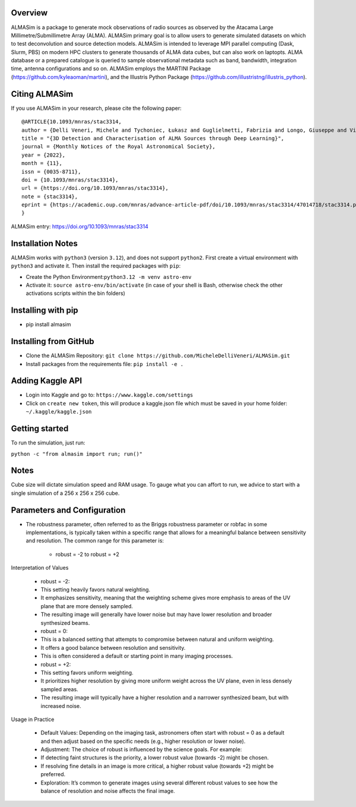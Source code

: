 .. image:: https://github.com/MicheleDelliVeneri/ALMASim/raw/main/pictures/ALMASimBanner.png

|Python version| |PyPI| |Repostatus| |Zenodo| |Tests| |Documentation Status| |CodeCov|

.. |Tests| image:: https://github.com/MicheleDelliVeneri/ALMASim/actions/workflows/lint_and_test.yml/badge.svg?branch=main
   :target: https://github.com/MicheleDelliVeneri/ALMASim/actions/workflows/lint_and_test.yml
.. |PyPI| image:: https://img.shields.io/pypi/v/ALMASim?color=green&label=PyPI
   :target: https://pypi.org/project/ALMASim/
.. |Documentation Status| image:: https://readthedocs.org/projects/almasim/badge/?version=latest
   :target: https://almasim.readthedocs.io
.. |Python Version| image:: https://img.shields.io/pypi/pyversions/ALMASim?color=green&label=Python%20Version
   :target: https://pypi.org/project/ALMASim/
.. |Upload Python Package| image:: https://github.com/MicheleDelliVeneri/ALMASim/actions/workflows/python-publish.yml/badge.svg
   :target: https://github.com/MicheleDelliVeneri/ALMASim/actions/workflows/python-publish.yml
.. |Zenodo| image:: https://zenodo.org/badge/501944702.svg
   :target: https://zenodo.org/doi/10.5281/zenodo.12684237
.. |Repostatus| image:: https://www.repostatus.org/badges/latest/active.svg
.. |CodeCov| image:: https://codecov.io/github/MicheleDelliVeneri/ALMASim/graph/badge.svg?token=9SZVW78DR2
   :target: https://codecov.io/github/MicheleDelliVeneri/ALMASim

Overview
--------

ALMASim is a package to generate mock observations of radio sources
as observed by the Atacama Large Millimetre/Submillimetre Array (ALMA).
ALMASim primary goal is to allow users to generate simulated datasets on
which to test deconvolution and source detection models. ALMASim is
intended to leverage MPI parallel computing (Dask, Slurm, PBS) on modern HPC clusters to
generate thousands of ALMA data cubes, but can also work on laptopts.
ALMA database or a prepared catalogue is queried to sample observational
metadata such as band, bandwidth, integration time, antenna
configurations and so on. ALMASim employs the MARTINI Package
(https://github.com/kyleaoman/martini), and the Illustris Python Package
(https://github.com/illustristng/illustris_python).

Citing ALMASim
--------------

If you use ALMASim in your research, please cite the following paper:

::

   @ARTICLE{10.1093/mnras/stac3314,
   author = {Delli Veneri, Michele and Tychoniec, Łukasz and Guglielmetti, Fabrizia and Longo, Giuseppe and Villard, Eric},
   title = "{3D Detection and Characterisation of ALMA Sources through Deep Learning}",
   journal = {Monthly Notices of the Royal Astronomical Society},
   year = {2022},
   month = {11},
   issn = {0035-8711}, 
   doi = {10.1093/mnras/stac3314},
   url = {https://doi.org/10.1093/mnras/stac3314},
   note = {stac3314},
   eprint = {https://academic.oup.com/mnras/advance-article-pdf/doi/10.1093/mnras/stac3314/47014718/stac3314.pdf}
   }

ALMASim entry: https://doi.org/10.1093/mnras/stac3314

Installation Notes
------------------

ALMASim works with ``python3`` (version ``3.12``), and does not support
``python2``. First create a virtual environment with ``python3`` and
activate it. Then install the required packages with ``pip``:

-  Create the Python Environment:``python3.12 -m venv astro-env``
-  Activate it: ``source astro-env/bin/activate`` (in case of your shell
   is Bash, otherwise check the other activations scripts within the bin
   folders)

Installing with pip
-------------------
- pip install almasim

Installing from GitHub 
----------------------
-  Clone the ALMASim Repository:
   ``git clone https://github.com/MicheleDelliVeneri/ALMASim.git``
-  Install packages from the requirements file:
   ``pip install -e .``

Adding Kaggle API
-----------------
-  Login into Kaggle and go to: ``https://www.kaggle.com/settings``
-  Click on ``create new token``, this will produce a kaggle.json file
   which must be saved in your home folder: ``~/.kaggle/kaggle.json``

Getting started
---------------

To run the simulation, just run:

``python -c "from almasim import run; run()"``

Notes
-----

Cube size will dictate simulation speed and RAM usage. To gauge what you
can affort to run, we advice to start with a single simulation of a 256 x
256 x 256 cube.


Parameters and Configuration
----------------------------

- The robustness parameter, often referred to as the Briggs robustness parameter or robfac in some implementations, is typically taken within a specific range that allows for a meaningful balance between sensitivity and resolution. The common range for this parameter is:

	-	robust = -2 to robust = +2

Interpretation of Values

	-	robust = -2:
	-	This setting heavily favors natural weighting.
	-	It emphasizes sensitivity, meaning that the weighting scheme gives more emphasis to areas of the UV plane that are more densely sampled.
	-	The resulting image will generally have lower noise but may have lower resolution and broader synthesized beams.
	-	robust = 0:
	-	This is a balanced setting that attempts to compromise between natural and uniform weighting.
	-	It offers a good balance between resolution and sensitivity.
	-	This is often considered a default or starting point in many imaging processes.
	-	robust = +2:
	-	This setting favors uniform weighting.
	-	It prioritizes higher resolution by giving more uniform weight across the UV plane, even in less densely sampled areas.
	-	The resulting image will typically have a higher resolution and a narrower synthesized beam, but with increased noise.

Usage in Practice

	-	Default Values: Depending on the imaging task, astronomers often start with robust = 0 as a default and then adjust based on the specific needs (e.g., higher resolution or lower noise).
	-	Adjustment: The choice of robust is influenced by the science goals. For example:
	-	If detecting faint structures is the priority, a lower robust value (towards -2) might be chosen.
	-	If resolving fine details in an image is more critical, a higher robust value (towards +2) might be preferred.
	-	Exploration: It’s common to generate images using several different robust values to see how the balance of resolution and noise affects the final image.
